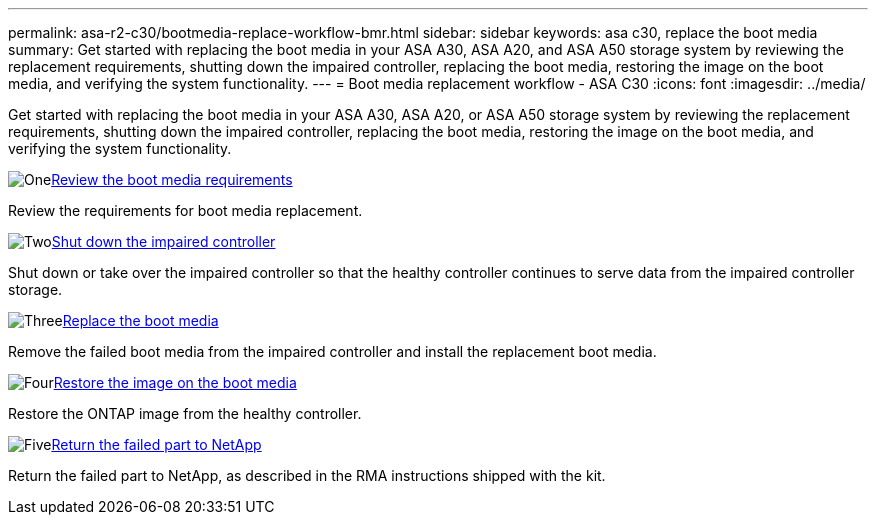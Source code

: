 ---
permalink: asa-r2-c30/bootmedia-replace-workflow-bmr.html
sidebar: sidebar
keywords: asa c30, replace the boot media
summary: Get started with replacing the boot media in your ASA A30, ASA A20, and ASA A50 storage system by reviewing the replacement requirements, shutting down the impaired controller, replacing the boot media, restoring the image on the boot media, and verifying the system functionality.
---
= Boot media replacement workflow - ASA C30
:icons: font
:imagesdir: ../media/

[.lead]
Get started with replacing the boot media in your ASA A30, ASA A20, or ASA A50 storage system by reviewing the replacement requirements, shutting down the impaired controller, replacing the boot media, restoring the image on the boot media, and verifying the system functionality.

.image:https://raw.githubusercontent.com/NetAppDocs/common/main/media/number-1.png[One]link:bootmedia-replace-requirements-bmr.html[Review the boot media requirements]
[role="quick-margin-para"]
Review the requirements for boot media replacement.

.image:https://raw.githubusercontent.com/NetAppDocs/common/main/media/number-2.png[Two]link:bootmedia-shutdown-bmr.html[Shut down the impaired controller]
[role="quick-margin-para"]
Shut down or take over the impaired controller so that the healthy controller continues to serve data from the impaired controller storage. 

.image:https://raw.githubusercontent.com/NetAppDocs/common/main/media/number-3.png[Three]link:bootmedia-replace-bmr.html[Replace the boot media]
[role="quick-margin-para"]
Remove the failed boot media from the impaired controller and install the replacement boot media.

.image:https://raw.githubusercontent.com/NetAppDocs/common/main/media/number-4.png[Four]link:bootmedia-recovery-image-boot-bmr.html[Restore the image on the boot media]
[role="quick-margin-para"]
Restore the ONTAP image from the healthy controller. 
//it will use BMR(boot_recovery -partner) to restore the file systems.

.image:https://raw.githubusercontent.com/NetAppDocs/common/main/media/number-5.png[Five]link:bootmedia-complete-rma-bmr.html[Return the failed part to NetApp]
[role="quick-margin-para"]
Return the failed part to NetApp, as described in the RMA instructions shipped with the kit.

